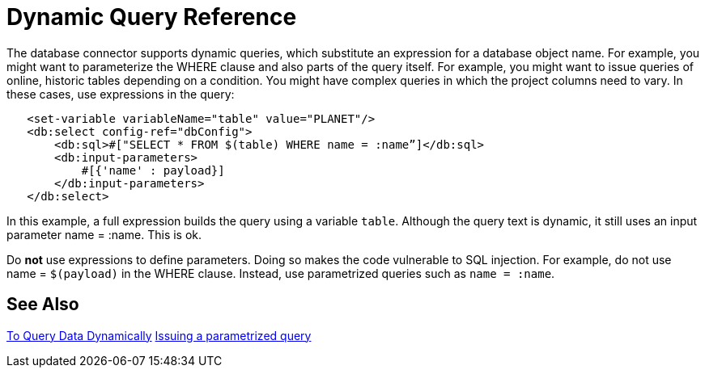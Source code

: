 = Dynamic Query Reference

The database connector supports dynamic queries, which substitute an expression for a database object name. For example, you might want to parameterize the WHERE clause and also parts of the query itself. For example, you might want to issue queries of online, historic tables depending on a condition. You might have complex queries in which the project columns need to vary. In these cases, use expressions in the query:
 
[source,xml,linenums]
----
   <set-variable variableName="table" value="PLANET"/>
   <db:select config-ref="dbConfig">
       <db:sql>#["SELECT * FROM $(table) WHERE name = :name”]</db:sql>
       <db:input-parameters>
           #[{'name' : payload}]
       </db:input-parameters>
   </db:select>
----
 
In this example, a full expression builds the query using a variable `table`. Although the query text is dynamic, it still uses an input parameter name = :name. This is ok.

Do **not** use expressions to define parameters. Doing so makes the code vulnerable to SQL injection. For example, do not use name = `$(payload)` in the WHERE clause. Instead, use parametrized queries such as `name = :name`.

== See Also

link:/connectors/db-dynamic-query-task[To Query Data Dynamically]
link:/connectors/db-filter-query-task[Issuing a parametrized query]
